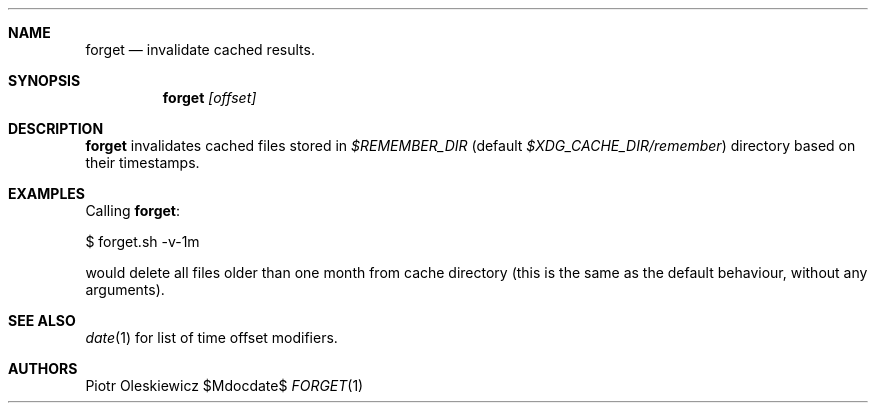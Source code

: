 .Dd $Mdocdate$
.Dt FORGET 1
.Sh NAME
.Nm forget
.Nd invalidate cached results.
.Sh SYNOPSIS
.Nm
.Ar [offset]
.Sh DESCRIPTION
.Nm
invalidates cached files stored in
.Pa $REMEMBER_DIR
(default
.Pa $XDG_CACHE_DIR/remember )
directory based on their timestamps.
.Sh EXAMPLES
Calling
.Nm :
.Bd -literal
  $ forget.sh -v-1m
.Ed
.Pp
would delete all files older than one month from cache directory (this is the same as
the default behaviour, without any arguments).
.Sh SEE ALSO
.Xr date 1
for list of time offset modifiers.
.Sh AUTHORS
.An Piotr Oleskiewicz
